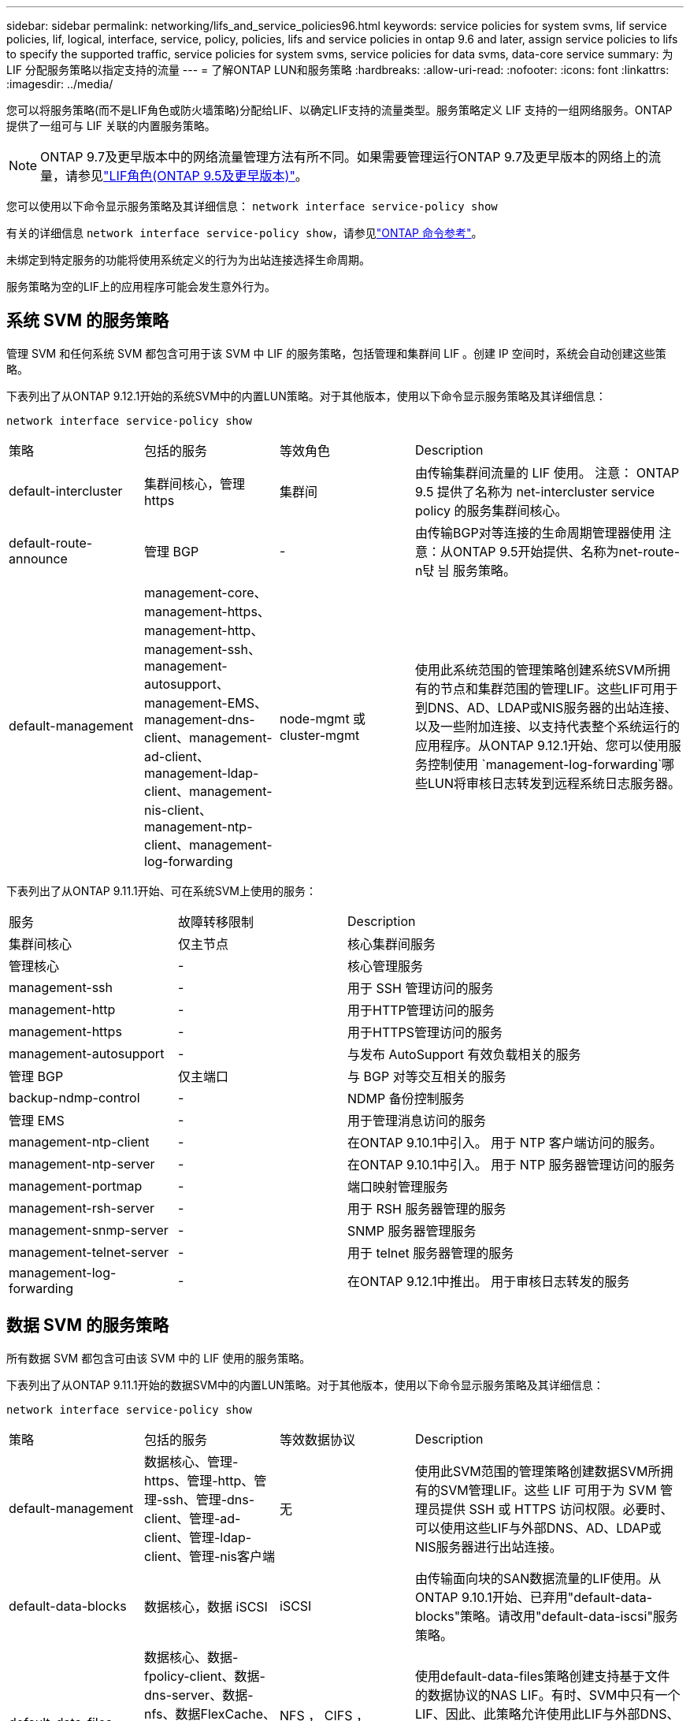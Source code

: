 ---
sidebar: sidebar 
permalink: networking/lifs_and_service_policies96.html 
keywords: service policies for system svms, lif service policies, lif, logical, interface, service, policy, policies, lifs and service policies in ontap 9.6 and later, assign service policies to lifs to specify the supported traffic, service policies for system svms, service policies for data svms, data-core service 
summary: 为 LIF 分配服务策略以指定支持的流量 
---
= 了解ONTAP LUN和服务策略
:hardbreaks:
:allow-uri-read: 
:nofooter: 
:icons: font
:linkattrs: 
:imagesdir: ../media/


[role="lead"]
您可以将服务策略(而不是LIF角色或防火墙策略)分配给LIF、以确定LIF支持的流量类型。服务策略定义 LIF 支持的一组网络服务。ONTAP 提供了一组可与 LIF 关联的内置服务策略。


NOTE: ONTAP 9.7及更早版本中的网络流量管理方法有所不同。如果需要管理运行ONTAP 9.7及更早版本的网络上的流量，请参见link:https://docs.netapp.com/us-en/ontap-system-manager-classic/networking/lif_roles95.html["LIF角色(ONTAP 9.5及更早版本)"^]。

您可以使用以下命令显示服务策略及其详细信息：
`network interface service-policy show`

有关的详细信息 `network interface service-policy show`，请参见link:https://docs.netapp.com/us-en/ontap-cli/network-interface-service-policy-show.html["ONTAP 命令参考"^]。

未绑定到特定服务的功能将使用系统定义的行为为出站连接选择生命周期。

服务策略为空的LIF上的应用程序可能会发生意外行为。



== 系统 SVM 的服务策略

管理 SVM 和任何系统 SVM 都包含可用于该 SVM 中 LIF 的服务策略，包括管理和集群间 LIF 。创建 IP 空间时，系统会自动创建这些策略。

下表列出了从ONTAP 9.12.1开始的系统SVM中的内置LUN策略。对于其他版本，使用以下命令显示服务策略及其详细信息：

`network interface service-policy show`

[cols="20,20,20,40"]
|===


| 策略 | 包括的服务 | 等效角色 | Description 


 a| 
default-intercluster
 a| 
集群间核心，管理 https
 a| 
集群间
 a| 
由传输集群间流量的 LIF 使用。
注意： ONTAP 9.5 提供了名称为 net-intercluster service policy 的服务集群间核心。



 a| 
default-route-announce
 a| 
管理 BGP
 a| 
-
 a| 
由传输BGP对等连接的生命周期管理器使用
注意：从ONTAP 9.5开始提供、名称为net-route-n탻 늼 服务策略。



 a| 
default-management
 a| 
management-core、management-https、management-http、management-ssh、management-autosupport、 management-EMS、management-dns-client、management-ad-client、management-ldap-client、management-nis-client、 management-ntp-client、management-log-forwarding
 a| 
node-mgmt 或 cluster-mgmt
 a| 
使用此系统范围的管理策略创建系统SVM所拥有的节点和集群范围的管理LIF。这些LIF可用于到DNS、AD、LDAP或NIS服务器的出站连接、以及一些附加连接、以支持代表整个系统运行的应用程序。从ONTAP 9.12.1开始、您可以使用服务控制使用 `management-log-forwarding`哪些LUN将审核日志转发到远程系统日志服务器。

|===
下表列出了从ONTAP 9.11.1开始、可在系统SVM上使用的服务：

[cols="25,25,50"]
|===


| 服务 | 故障转移限制 | Description 


 a| 
集群间核心
 a| 
仅主节点
 a| 
核心集群间服务



 a| 
管理核心
 a| 
-
 a| 
核心管理服务



 a| 
management-ssh
 a| 
-
 a| 
用于 SSH 管理访问的服务



 a| 
management-http
 a| 
-
 a| 
用于HTTP管理访问的服务



 a| 
management-https
 a| 
-
 a| 
用于HTTPS管理访问的服务



 a| 
management-autosupport
 a| 
-
 a| 
与发布 AutoSupport 有效负载相关的服务



 a| 
管理 BGP
 a| 
仅主端口
 a| 
与 BGP 对等交互相关的服务



 a| 
backup-ndmp-control
 a| 
-
 a| 
NDMP 备份控制服务



 a| 
管理 EMS
 a| 
-
 a| 
用于管理消息访问的服务



 a| 
management-ntp-client
 a| 
-
 a| 
在ONTAP 9.10.1中引入。
用于 NTP 客户端访问的服务。



 a| 
management-ntp-server
 a| 
-
 a| 
在ONTAP 9.10.1中引入。
用于 NTP 服务器管理访问的服务



 a| 
management-portmap
 a| 
-
 a| 
端口映射管理服务



 a| 
management-rsh-server
 a| 
-
 a| 
用于 RSH 服务器管理的服务



 a| 
management-snmp-server
 a| 
-
 a| 
SNMP 服务器管理服务



 a| 
management-telnet-server
 a| 
-
 a| 
用于 telnet 服务器管理的服务



 a| 
management-log-forwarding
 a| 
-
 a| 
在ONTAP 9.12.1中推出。
用于审核日志转发的服务

|===


== 数据 SVM 的服务策略

所有数据 SVM 都包含可由该 SVM 中的 LIF 使用的服务策略。

下表列出了从ONTAP 9.11.1开始的数据SVM中的内置LUN策略。对于其他版本，使用以下命令显示服务策略及其详细信息：

`network interface service-policy show`

[cols="20,20,20,40"]
|===


| 策略 | 包括的服务 | 等效数据协议 | Description 


 a| 
default-management
 a| 
数据核心、管理-https、管理-http、管理-ssh、管理-dns-client、管理-ad-client、管理-ldap-client、管理-nis客户端
 a| 
无
 a| 
使用此SVM范围的管理策略创建数据SVM所拥有的SVM管理LIF。这些 LIF 可用于为 SVM 管理员提供 SSH 或 HTTPS 访问权限。必要时、可以使用这些LIF与外部DNS、AD、LDAP或NIS服务器进行出站连接。



 a| 
default-data-blocks
 a| 
数据核心，数据 iSCSI
 a| 
iSCSI
 a| 
由传输面向块的SAN数据流量的LIF使用。从ONTAP 9.10.1开始、已弃用"default-data-blocks"策略。请改用"default-data-iscsi"服务策略。



 a| 
default-data-files
 a| 
数据核心、数据-fpolicy-client、数据-dns-server、数据-nfs、数据FlexCache、数据-nfs、管理-dns-client、管理-ad-client、管理-ldap-client、管理-nis客户端
 a| 
NFS ， CIFS ， fcache
 a| 
使用default-data-files策略创建支持基于文件的数据协议的NAS LIF。有时、SVM中只有一个LIF、因此、此策略允许使用此LIF与外部DNS、AD、LDAP或NIS服务器进行出站连接。如果您希望这些连接仅使用管理生命周期、则可以从此策略中将这些服务删除到。



 a| 
default-data-iscsi
 a| 
数据核心，数据 iSCSI
 a| 
iSCSI
 a| 
由传输iSCSI数据流量的LIF使用。



 a| 
default-data-NVMe-tcp
 a| 
数据核心、数据NVMe-TCP
 a| 
NVMe-TCP
 a| 
由传输NVMe/TCP数据流量的LIF使用。

|===
下表列出了可在数据SVM上使用的服务、以及从ONTAP 9.11.1开始、每个服务对LIF的故障转移策略施加的任何限制：

[cols="25,25,50"]
|===


| 服务 | 故障转移限制 | Description 


 a| 
management-ssh
 a| 
-
 a| 
用于 SSH 管理访问的服务



 a| 
management-http
 a| 
-
 a| 
在ONTAP 9.10.1中推出
用于HTTP管理访问的服务



 a| 
management-https
 a| 
-
 a| 
用于HTTPS管理访问的服务



 a| 
management-portmap
 a| 
-
 a| 
用于 portmap 管理访问的服务



 a| 
management-snmp-server
 a| 
-
 a| 
在ONTAP 9.10.1中推出
用于SNMP服务器管理访问的服务



 a| 
数据核心
 a| 
-
 a| 
核心数据服务



 a| 
数据 NFS
 a| 
-
 a| 
NFS 数据服务



 a| 
数据 CIFS
 a| 
-
 a| 
CIFS数据服务



 a| 
数据 FlexCache
 a| 
-
 a| 
FlexCache 数据服务



 a| 
数据 iSCSI
 a| 
仅主端口适用于AF/FAS；SFo-Partner-only适用于ASA
 a| 
iSCSI 数据服务



 a| 
backup-ndmp-control
 a| 
-
 a| 
在ONTAP 9.10.1中推出
备份 NDMP 控制数据服务



 a| 
data-ds-server
 a| 
-
 a| 
在ONTAP 9.10.1中推出
DNS 服务器数据服务



 a| 
data-fpolicy-client
 a| 
-
 a| 
文件筛选策略数据服务



 a| 
data-NVMe-tcp
 a| 
仅主端口
 a| 
在ONTAP 9.10.1中推出
NVMe TCP 数据服务



 a| 
data-s3-server
 a| 
-
 a| 
简单存储服务（ S3 ）服务器数据服务

|===
您应了解如何将服务策略分配给数据 SVM 中的 LIF ：

* 如果创建的数据 SVM 包含一系列数据服务，则会使用指定的服务创建该 SVM 中的内置 "default-data-files" 和 "default-data-blocs" 服务策略。
* 如果在创建数据 SVM 时未指定数据服务列表，则会使用默认数据服务列表创建该 SVM 中的内置 "default-data-files" 和 "default-data-blocs" 服务策略。
+
默认数据服务列表包括iSCSI、NFS、NVMe、SMB和FlexCache 服务。

* 创建包含数据协议列表的 LIF 时，系统会为 LIF 分配与指定数据协议等效的服务策略。
* 如果不存在等效服务策略，则会创建自定义服务策略。
* 如果创建 LIF 时没有服务策略或数据协议列表，则默认情况下会将 default-data-files 服务策略分配给 LIF 。




== 数据核心服务

通过数据核心服务，以前使用具有数据角色的 LIF 的组件可以在已升级的集群上按预期工作，以便使用服务策略而不是 LIF 角色（在 ONTAP 9.6 中已弃用）来管理 LIF 。

将数据核心指定为服务不会打开防火墙中的任何端口，但此服务应包含在数据 SVM 的任何服务策略中。例如， default-data-files 服务策略默认包含以下服务：

* 数据核心
* 数据 NFS
* 数据 CIFS
* 数据 FlexCache


策略中应包含数据核心服务，以确保使用 LIF 的所有应用程序均按预期运行，但如果需要，可以删除其他三项服务。



== 客户端 LIF 服务

从 ONTAP 9.10.1 开始， ONTAP 为多个应用程序提供客户端 LIF 服务。这些服务可代表每个应用程序控制用于出站连接的 LIF 。

以下新服务可使管理员控制哪些 LIF 用作某些应用程序的源地址。

[cols="25,25,50"]
|===


| 服务 | SVM 限制 | Description 


 a| 
management-ad-client
 a| 
-
 a| 
从ONTAP 9.11.1开始、ONTAP 为与外部AD服务器的出站连接提供Active Directory客户端服务。



| management-dns-client  a| 
-
 a| 
从ONTAP 9.11.1开始、ONTAP 为与外部DNS服务器的出站连接提供DNS客户端服务。



| management-ldap-client  a| 
-
 a| 
从ONTAP 9.11.1开始、ONTAP为与外部LDAP服务器的出站连接提供LDAP客户端服务。



| management-nis-client  a| 
-
 a| 
从ONTAP 9.11.1开始、ONTAP为与外部NIS服务器的出站连接提供NIS客户端服务。



 a| 
management-ntp-client
 a| 
仅限系统
 a| 
从 ONTAP 9.10.1 开始， ONTAP 为与外部 NTP 服务器的出站连接提供 NTP 客户端服务。



 a| 
data-fpolicy-client
 a| 
纯数据
 a| 
从 ONTAP 9.8 开始， ONTAP 为出站 FPolicy 连接提供客户端服务。

|===
每个新服务都会自动包含在某些内置服务策略中，但管理员可以从内置策略中删除这些服务，或者将其添加到自定义策略中，以代表每个应用程序控制用于出站连接的 LIF 。

.相关信息
* link:https://docs.netapp.com/us-en/ontap-cli/network-interface-service-policy-show.html["network interface service-policy show"^]

